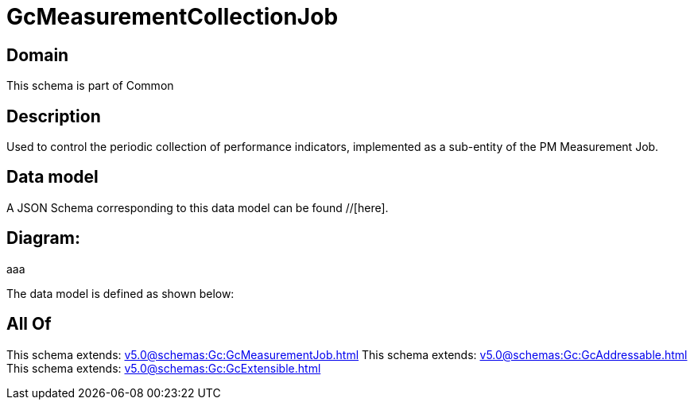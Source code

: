 = GcMeasurementCollectionJob

[#domain]
== Domain

This schema is part of Common

[#description]
== Description
Used to control the periodic collection of performance indicators, implemented as a sub-entity of the PM Measurement Job.


[#data_model]
== Data model

A JSON Schema corresponding to this data model can be found //[here].

== Diagram:
aaa

The data model is defined as shown below:


[#all_of]
== All Of

This schema extends: xref:v5.0@schemas:Gc:GcMeasurementJob.adoc[]
This schema extends: xref:v5.0@schemas:Gc:GcAddressable.adoc[]
This schema extends: xref:v5.0@schemas:Gc:GcExtensible.adoc[]
